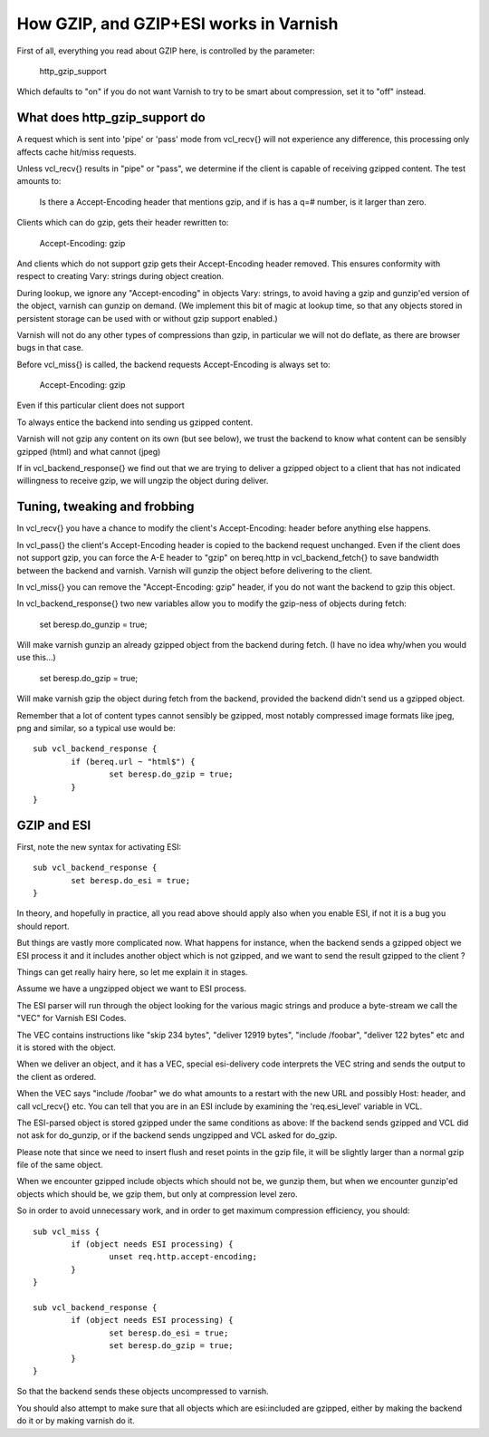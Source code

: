 ..
	Copyright (c) 2011-2015 Varnish Software AS
	SPDX-License-Identifier: BSD-2-Clause
	See LICENSE file for full text of license

.. _phk_gzip:

=======================================
How GZIP, and GZIP+ESI works in Varnish
=======================================

First of all, everything you read about GZIP here, is controlled by the
parameter:

	http_gzip_support

Which defaults to "on" if you do not want Varnish to try to be smart
about compression, set it to "off" instead.

What does http_gzip_support do
------------------------------

A request which is sent into 'pipe' or 'pass' mode from vcl_recv{}
will not experience any difference, this processing only affects
cache hit/miss requests.

Unless vcl_recv{} results in "pipe" or "pass", we determine if the
client is capable of receiving gzipped content.  The test amounts to:

	Is there a Accept-Encoding header that mentions gzip, and if
	is has a q=# number, is it larger than zero.

Clients which can do gzip, gets their header rewritten to:

	Accept-Encoding: gzip

And clients which do not support gzip gets their Accept-Encoding
header removed.  This ensures conformity with respect to creating
Vary: strings during object creation.

During lookup, we ignore any "Accept-encoding" in objects Vary: strings,
to avoid having a gzip and gunzip'ed version of the object, varnish
can gunzip on demand.  (We implement this bit of magic at lookup time,
so that any objects stored in persistent storage can be used with
or without gzip support enabled.)

Varnish will not do any other types of compressions than gzip, in particular
we will not do deflate, as there are browser bugs in that case.

Before vcl_miss{} is called, the backend requests Accept-Encoding is
always set to:

	Accept-Encoding: gzip

Even if this particular client does not support

To always entice the backend into sending us gzipped content.

Varnish will not gzip any content on its own (but see below), we trust
the backend to know what content can be sensibly gzipped (html) and what
cannot (jpeg)

If in vcl_backend_response{} we find out that we are trying to deliver a
gzipped object to a client that has not indicated willingness to receive
gzip, we will ungzip the object during deliver.

Tuning, tweaking and frobbing
-----------------------------

In vcl_recv{} you have a chance to modify the client's
Accept-Encoding: header before anything else happens.

In vcl_pass{} the client's Accept-Encoding header is copied to the
backend request unchanged.
Even if the client does not support gzip, you can force the A-E header
to "gzip" on bereq.http in vcl_backend_fetch{} to save bandwidth between
the backend and varnish. Varnish will gunzip the object before delivering
to the client.

In vcl_miss{} you can remove the "Accept-Encoding: gzip" header, if you
do not want the backend to gzip this object.

In vcl_backend_response{} two new variables allow you to modify the
gzip-ness of objects during fetch:

	set beresp.do_gunzip = true;

Will make varnish gunzip an already gzipped object from the backend during
fetch.  (I have no idea why/when you would use this...)

	set beresp.do_gzip = true;

Will make varnish gzip the object during fetch from the backend, provided
the backend didn't send us a gzipped object.

Remember that a lot of content types cannot sensibly be gzipped, most
notably compressed image formats like jpeg, png and similar, so a
typical use would be::

	sub vcl_backend_response {
		if (bereq.url ~ "html$") {
			set beresp.do_gzip = true;
		}
	}

GZIP and ESI
------------

First, note the new syntax for activating ESI::

	sub vcl_backend_response {
		set beresp.do_esi = true;
	}

In theory, and hopefully in practice, all you read above should apply also
when you enable ESI, if not it is a bug you should report.

But things are vastly more complicated now.  What happens for
instance, when the backend sends a gzipped object we ESI process
it and it includes another object which is not gzipped, and we want
to send the result gzipped to the client ?

Things can get really hairy here, so let me explain it in stages.

Assume we have a ungzipped object we want to ESI process.

The ESI parser will run through the object looking for the various
magic strings and produce a byte-stream we call the "VEC" for Varnish
ESI Codes.

The VEC contains instructions like "skip 234 bytes", "deliver 12919 bytes",
"include /foobar", "deliver 122 bytes" etc and it is stored with the
object.

When we deliver an object, and it has a VEC, special esi-delivery code
interprets the VEC string and sends the output to the client as ordered.

When the VEC says "include /foobar" we do what amounts to a restart with
the new URL and possibly Host: header, and call vcl_recv{} etc.  You
can tell that you are in an ESI include by examining the 'req.esi_level'
variable in VCL.

The ESI-parsed object is stored gzipped under the same conditions as
above:  If the backend sends gzipped and VCL did not ask for do_gunzip,
or if the backend sends ungzipped and VCL asked for do_gzip.

Please note that since we need to insert flush and reset points in
the gzip file, it will be slightly larger than a normal gzip file of
the same object.

When we encounter gzipped include objects which should not be, we
gunzip them, but when we encounter gunzip'ed objects which should
be, we gzip them, but only at compression level zero.

So in order to avoid unnecessary work, and in order to get maximum
compression efficiency, you should::

	sub vcl_miss {
		if (object needs ESI processing) {
			unset req.http.accept-encoding;
		}
	}

	sub vcl_backend_response {
		if (object needs ESI processing) {
			set beresp.do_esi = true;
			set beresp.do_gzip = true;
		}
	}

So that the backend sends these objects uncompressed to varnish.

You should also attempt to make sure that all objects which are
esi:included are gzipped, either by making the backend do it or
by making varnish do it.
